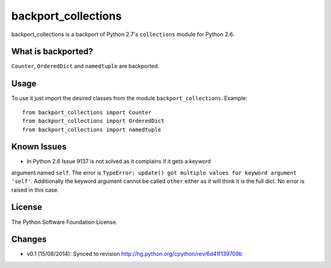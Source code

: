 backport_collections
====================

.. image:: https://badge.fury.io/py/backport_collections.png
    :target: http://badge.fury.io/py/backport_collections

.. image:: https://travis-ci.org/sk-/backport_collections.png?branch=master
    :target: https://travis-ci.org/sk-/backport_collections

.. image:: https://coveralls.io/repos/sk-/backport_collections/badge.png?branch=master
    :target: https://coveralls.io/r/sk-/backport_collections?branch=master

backport_collections is a backport of Python 2.7's ``collections`` module for Python 2.6.

What is backported?
-------------------

``Counter``, ``OrderedDict`` and ``namedtuple`` are backported.

Usage
-----

To use it just import the desired classes from the module ``backport_collections``.
Example::

    from backport_collections import Counter
    from backport_collections import OrderedDict
    from backport_collections import namedtuple

Known Issues
------------

* In Python 2.6 Issue 9137 is not solved as it complains if it gets a keyword
argument named ``self``. The error is ``TypeError: update() got multiple values for keyword argument 'self'``.
Additionally the keyword argument cannot be called ``other`` either as it will think it is the full dict. No error is raised in this case.


License
-------

The Python Software Foundation License.

Changes
-------

* v0.1 (15/08/2014): Synced to revision http://hg.python.org/cpython/rev/6d41f139709b
